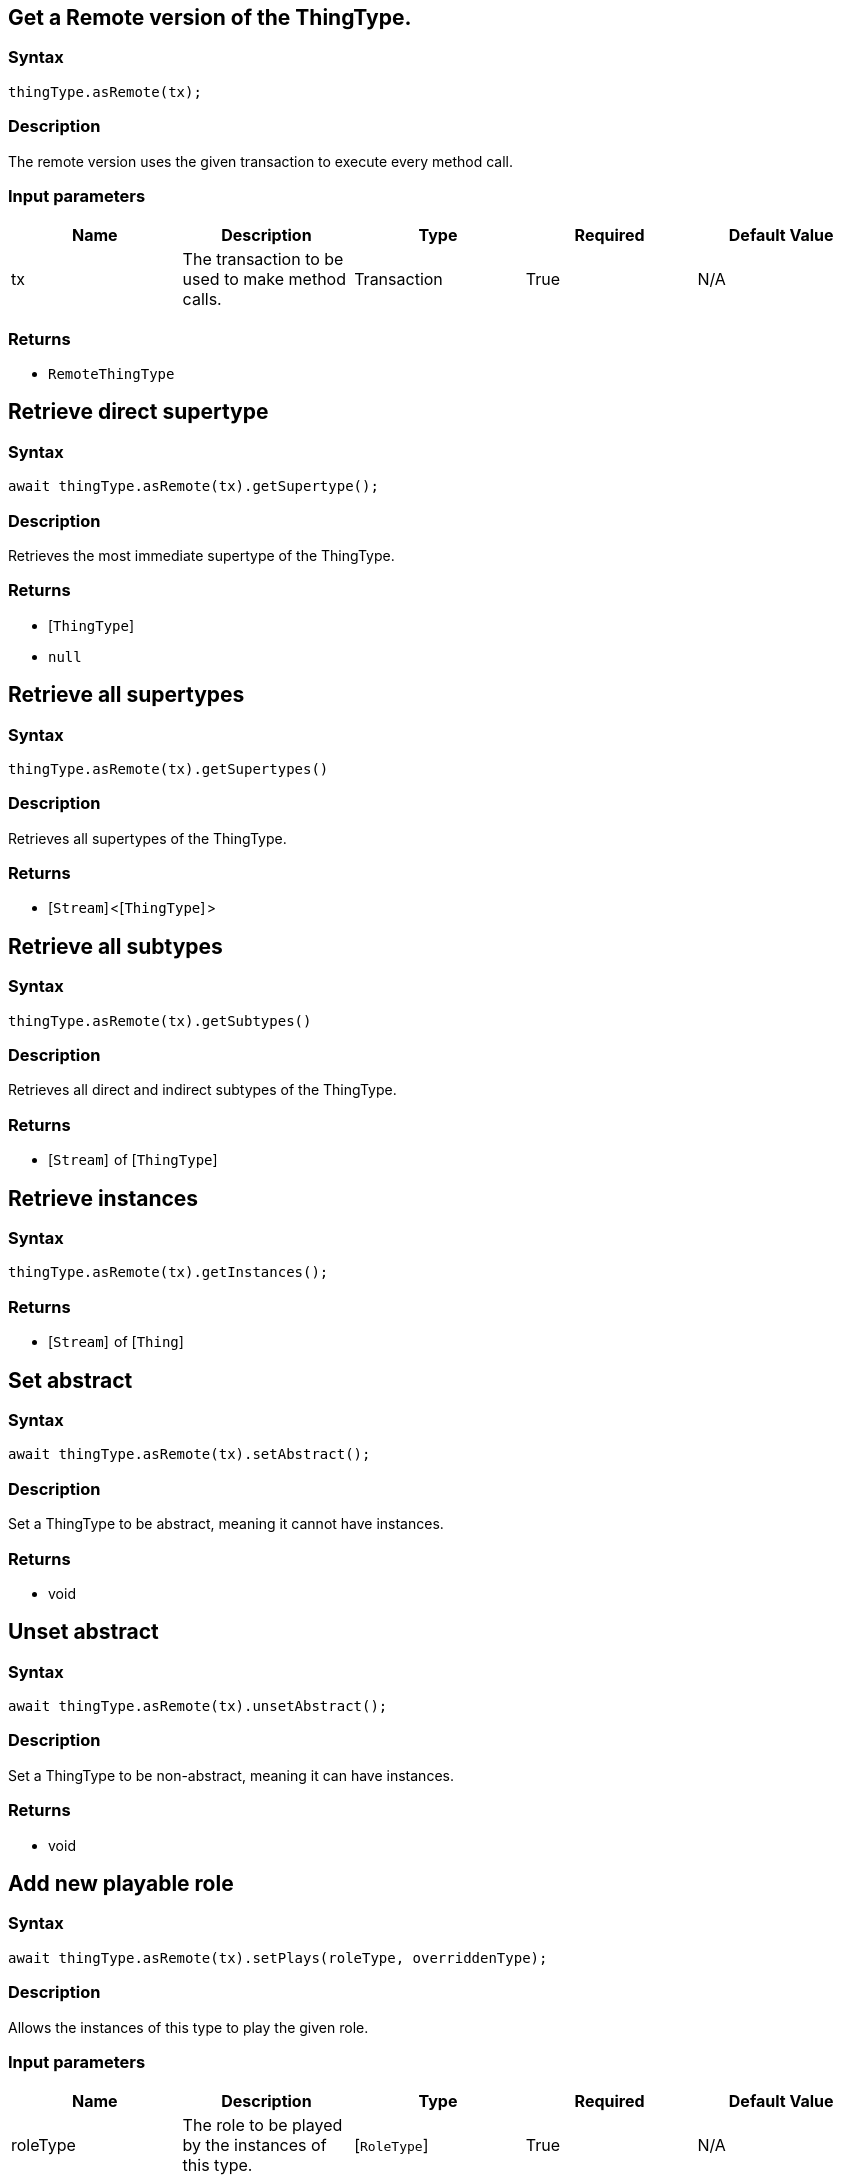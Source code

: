 == Get a Remote version of the ThingType.

=== Syntax

[source,javascript]
----
thingType.asRemote(tx);
----

=== Description

The remote version uses the given transaction to execute every method call.

=== Input parameters

[options="header"]
|===
|Name |Description |Type |Required |Default Value
| tx | The transaction to be used to make method calls. | Transaction | True | N/A
|===

=== Returns

* `RemoteThingType`

== Retrieve direct supertype

=== Syntax

[source,javascript]
----
await thingType.asRemote(tx).getSupertype();
----

=== Description

Retrieves the most immediate supertype of the ThingType.

=== Returns

* [`ThingType`] 
* `null`

== Retrieve all supertypes

=== Syntax

[source,javascript]
----
thingType.asRemote(tx).getSupertypes()
----

=== Description

Retrieves all supertypes of the ThingType.

=== Returns

* [`Stream`] <[`ThingType`] >

== Retrieve all subtypes

=== Syntax

[source,javascript]
----
thingType.asRemote(tx).getSubtypes()
----

=== Description

Retrieves all direct and indirect subtypes of the ThingType.

=== Returns

* [`Stream`]  of [`ThingType`] 

== Retrieve instances

=== Syntax

[source,javascript]
----
thingType.asRemote(tx).getInstances();
----

=== Returns

* [`Stream`]  of [`Thing`] 

[#_set_abstract]
== Set abstract

=== Syntax

[source,javascript]
----
await thingType.asRemote(tx).setAbstract();
----

=== Description

Set a ThingType to be abstract, meaning it cannot have instances.

=== Returns

* void

[#_unset_abstract]
== Unset abstract

=== Syntax

[source,javascript]
----
await thingType.asRemote(tx).unsetAbstract();
----

=== Description

Set a ThingType to be non-abstract, meaning it can have instances.

=== Returns

* void

== Add new playable role

=== Syntax

[source,javascript]
----
await thingType.asRemote(tx).setPlays(roleType, overriddenType);
----

=== Description

Allows the instances of this type to play the given role.

=== Input parameters

[options="header"]
|===
|Name |Description |Type |Required |Default Value
| roleType | The role to be played by the instances of this type. | [`RoleType`]  | True | N/A
| overriddenType | The role type that this role overrides, if applicable. | [`RoleType`]  | False | undefined
|===

=== Returns

* void

== Add attribute ownership

=== Syntax

[source,javascript]
----
await thingType.asRemote(tx).setOwns(attributeType, annotations);
----

=== Description

Allows the instances of this type to own the given `AttributeType`. +
Optionally, adds annotations to the ownership.

=== Input parameters

[options="header"]
|===
|Name |Description |Type |Required |Default Value
| attributeType | The AttributeType to be owned by the instances of this type. | [`AttributeType`]  | True | N/A
| annotations | Adds annotations (KEY or UNIQUE) to the ownership. | `ThingType.Annotation[]` | False | []
|===

=== Returns

* void

== Add attribute ownership

=== Syntax

[source,javascript]
----
await thingType.asRemote(tx).setOwns(attributeType, overriddenType, annotations);
----

=== Description

Allows the instances of this type to own the given `AttributeType`.

=== Input parameters

[options="header"]
|===
|Name |Description |Type |Required |Default Value
| attributeType | The AttributeType to be owned by the instances of this type. | [`AttributeType`]  | True | N/A
| overriddenType | The AttributeType that this attribute ownership overrides, if applicable. | [`AttributeType`]  | False | None
| annotations | Adds annotations (KEY or UNIQUE) to the ownership. | `ThingType.Annotation[]` | False | []
|===

=== Returns

* void

== Retrieve playable roles

=== Syntax

[source,javascript]
----
await thingType.asRemote(tx).getPlays();
----

=== Description

Retrieves all direct and inherited roles that are allowed to be played by the instances of this type.

=== Returns

* [`Stream`]  of [`RoleType`] 

== Retrieve playable roles

=== Syntax

[source,javascript]
----
await thingType.asRemote(tx).getPlaysExplicit();
----

=== Description

Retrieves all direct roles that are allowed to be played by the instances of this type.

=== Returns

* [`Stream`]  of [`RoleType`] 

== Retrieve attributes

=== Syntax

[source,javascript]
----
await thingType.asRemote(tx).getOwns(annotations);
----

=== Description

Retrieves attribute types that the instances of this type are allowed to own directly or via inheritance. +
Optionally, filters by annotations provided.

=== Input parameters

[options="header"]
|===
|Name |Description |Type |Required |Default Value
| annotations | Only retrieve attribute types owned with annotations (KEY or UNIQUE). | `ThingType.Annotation[]` | False | []
|===

=== Returns

* [`Stream`]  of [`AttributeType`] 

== Retrieve attributes

=== Syntax

[source,javascript]
----
await thingType.asRemote(tx).getOwnsExplicit(annotations);
----

=== Description

Retrieves attribute types that the instances of this type are allowed to own directly. +
Optionally, filters by annotations provided.

=== Input parameters

[options="header"]
|===
|Name |Description |Type |Required |Default Value
| annotations | Only retrieve attribute types owned with annotations (KEY or UNIQUE). | `ThingType.Annotation[]` | False | []
|===

=== Returns

* [`Stream`]  of [`AttributeType`] 

== Retrieve attributes

=== Syntax

[source,javascript]
----
await thingType.asRemote(tx).getOwns(valueType, annotations);
----

=== Description

Retrieves attribute types that the instances of this type are allowed to own directly or via inheritance. +
Optionally, filters by annotations provided.

=== Input parameters

[options="header"]
|===
|Name |Description |Type |Required |Default Value
| valueType | If specified, only attribute types of this ValueType will be retrieved. | `AttributeType.ValueType` | False | None
| annotations | Only retrieve attribute types owned with annotations (KEY or UNIQUE). | `ThingType.Annotation[]` | False | []
|===

=== Returns

* [`Stream`]  of [`AttributeType`] 

== Retrieve attributes

=== Syntax

[source,javascript]
----
await thingType.asRemote(tx).getOwnsExplicit(valueType, annotations);
----

=== Description

Retrieves attribute types that the instances of this type are allowed to own directly. +
Optionally, filters by annotations provided.

=== Input parameters

[options="header"]
|===
|Name |Description |Type |Required |Default Value
| valueType | If specified, only attribute types of this ValueType will be retrieved. | `AttributeType.ValueType` | False | None
| annotations | Only retrieve attribute types owned with annotations (KEY or UNIQUE). | `ThingType.Annotation[]` | False | []
|===

=== Returns

* [`Stream`]  of [`AttributeType`] 

== Remove role

=== Syntax

[source,javascript]
----
await thingType.asRemote(tx).unsetPlays(role);
----

=== Description

Disallows the instances of this type from playing the given role.

=== Input parameters

[options="header"]
|===
|Name |Description |Type |Required |Default Value
| role | The role to not be played by the instances of this type. | [`RoleType`]  | True | N/A
|===

=== Returns

* void

== Remove attribute

=== Syntax

[source,javascript]
----
await thingType.asRemote(tx).unsetOwns(attributeType);
----

=== Description

Disallows the instances of this type from owning the given `AttributeType`.

=== Input parameters

[options="header"]
|===
|Name |Description |Type |Required |Default Value
| attributeType | The AttributeType to not be owned by the type. | [`AttributeType`]  | True | N/A
|===

=== Returns

* void

